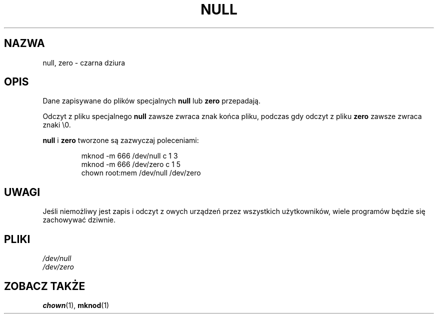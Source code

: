 .\" Copyright (c) 1993 Michael Haardt (michael@moria.de), Fri Apr  2 11:32:09 MET DST 1993
.\" 
.\" This is free documentation; you can redistribute it and/or
.\" modify it under the terms of the GNU General Public License as
.\" published by the Free Software Foundation; either version 2 of
.\" the License, or (at your option) any later version.
.\" 
.\" The GNU General Public License's references to "object code"
.\" and "executables" are to be interpreted as the output of any
.\" document formatting or typesetting system, including
.\" intermediate and printed output.
.\" 
.\" This manual is distributed in the hope that it will be useful,
.\" but WITHOUT ANY WARRANTY; without even the implied warranty of
.\" MERCHANTABILITY or FITNESS FOR A PARTICULAR PURPOSE.  See the
.\" GNU General Public License for more details.
.\" 
.\" You should have received a copy of the GNU General Public
.\" License along with this manual; if not, write to the Free
.\" Software Foundation, Inc., 59 Temple Place, Suite 330, Boston, MA 02111,
.\" USA.
.\" 
.\" Modified Sat Jul 24 17:00:12 1993 by Rik Faith (faith@cs.unc.edu)
.\" 
.\" Tłumaczenie na język polski: Paweł Olszewski (alder@amg.net.pl)
.\" {PTM/PO/0.1/02-06-1998/"czarna dziura"}
.\" Aktualność: man-pages 1.48
.\" 
.TH NULL 4 1992-11-21 "Linux" "Podręcznik Programisty Linuksa"
.SH NAZWA
null, zero \- czarna dziura
.SH OPIS
Dane zapisywane do plików specjalnych \fBnull\fP lub \fBzero\fP
przepadają.
.PP
Odczyt z pliku specjalnego \fBnull\fP zawsze zwraca znak końca pliku,
podczas gdy odczyt z pliku \fBzero\fP zawsze zwraca znaki \e0.
.LP
\fBnull\fP i \fBzero\fP tworzone są zazwyczaj poleceniami:
.RS
.sp
mknod -m 666 /dev/null c 1 3
.br
mknod -m 666 /dev/zero c 1 5
.br
chown root:mem /dev/null /dev/zero
.sp
.RE
.SH UWAGI
Jeśli niemożliwy jest zapis i odczyt z owych urządzeń przez
wszystkich użytkowników, wiele programów będzie się zachowywać
dziwnie.
.SH PLIKI
.I /dev/null
.br
.I /dev/zero
.SH "ZOBACZ TAKŻE"
.BR chown (1),
.BR mknod (1)
